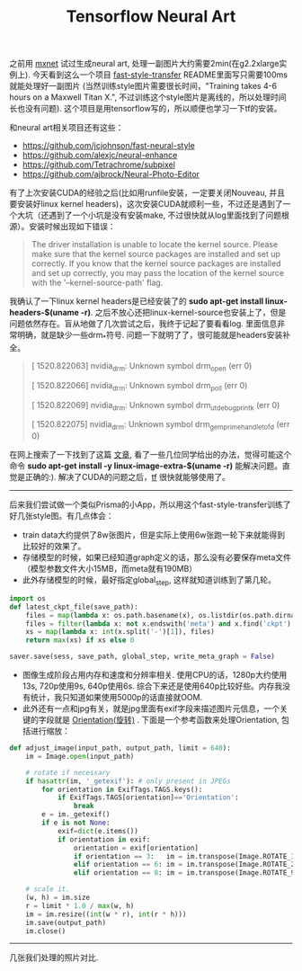 #+title: Tensorflow Neural Art

之前用 [[file:mxnet-neural-art.org][mxnet]] 试过生成neural art, 处理一副图片大约需要2min(在g2.2xlarge实例上). 今天看到这么一个项目 [[https://github.com/dirtysalt/fast-style-transfer][fast-style-transfer]] README里面写只需要100ms就能处理好一副图片 (当然训练style图片需要很长时间，"Training takes 4-6 hours on a Maxwell Titan X.", 不过训练这个style图片是离线的，所以处理时间长也没有问题). 这个项目是用tensorflow写的，所以顺便也学习一下tf的安装。

和neural art相关项目还有这些：
- https://github.com/jcjohnson/fast-neural-style
- https://github.com/alexjc/neural-enhance
- https://github.com/Tetrachrome/subpixel
- https://github.com/ajbrock/Neural-Photo-Editor

有了上次安装CUDA的经验之后(比如用runfile安装，一定要关闭Nouveau, 并且要安装好linux kernel headers)，这次安装CUDA就顺利一些，不过还是遇到了一个大坑（还遇到了一个小坑是没有安装make, 不过很快就从log里面找到了问题根源）。安装时候出现如下错误：
#+BEGIN_QUOTE
The driver installation is unable to locate the kernel source. Please make sure that the kernel source packages are installed and set up correctly.
If you know that the kernel source packages are installed and set up correctly, you may pass the location of the kernel source with the '--kernel-source-path' flag.
#+END_QUOTE

我确认了一下linux kernel headers是已经安装了的 *sudo apt-get install linux-headers-$(uname -r)*. 之后不放心还把linux-kernel-source也安装上了，但是问题依然存在。盲从地做了几次尝试之后，我终于记起了要看看log. 里面信息非常明确，就是缺少一些drm_*符号. 问题一下就明了了，很可能就是headers安装补全。
#+BEGIN_QUOTE
[ 1520.822063] nvidia_drm: Unknown symbol drm_open (err 0)

[ 1520.822066] nvidia_drm: Unknown symbol drm_poll (err 0)

[ 1520.822069] nvidia_drm: Unknown symbol drm_ut_debug_printk (err 0)

[ 1520.822075] nvidia_drm: Unknown symbol drm_gem_prime_handle_to_fd (err 0)
#+END_QUOTE

在网上搜索了一下找到了这篇 [[https://devtalk.nvidia.com/default/topic/547588/error-installing-nvidia-drivers-on-x86_64-amazon-ec2-gpu-cluster-t20-gpu-/][文章]], 看了一些几位同学给出的办法，觉得可能这个命令 *sudo apt-get install -y linux-image-extra-$(uname -r)* 能解决问题。直觉是正确的:). 解决了CUDA的问题之后，[[https://www.tensorflow.org/versions/r0.11/get_started/os_setup.html][tf]] 很快就能够使用了。

-----

后来我们尝试做一个类似Prisma的小App，所以用这个fast-style-transfer训练了好几张style图。有几点体会：
- train data大约提供了8w张图片，但是实际上使用6w张跑一轮下来就能得到比较好的效果了。
- 存储模型的时候，如果已经知道graph定义的话，那么没有必要保存meta文件（模型参数文件大小15MB，而meta就有190MB）
- 此外存储模型的时候，最好指定global_step, 这样就知道训练到了第几轮。
#+BEGIN_SRC Python
import os
def latest_ckpt_file(save_path):
    files = map(lambda x: os.path.basename(x), os.listdir(os.path.dirname(save_path)))
    files = filter(lambda x: not x.endswith('meta') and x.find('ckpt') != -1, files)
    xs = map(lambda x: int(x.split('-')[1]), files)
    return max(xs) if xs else 0

saver.save(sess, save_path, global_step, write_meta_graph = False)
#+END_SRC
- 图像生成阶段占用内存和速度和分辨率相关. 使用CPU的话，1280p大约使用13s, 720p使用9s, 640p使用6s. 综合下来还是使用640p比较好些。内存我没有统计，我只知道如果使用5000p的话直接就OOM.
- 此外还有一点和jpg有关，就是jpg里面有exif字段来描述图片元信息，一个关键的字段就是 [[http://sylvana.net/jpegcrop/exif_orientation.html][Orientation(旋转)]] . 下面是一个参考函数来处理Orientation, 包括进行缩放：
#+BEGIN_SRC Python
def adjust_image(input_path, output_path, limit = 640):
    im = Image.open(input_path)

    # rotate if necessary
    if hasattr(im, '_getexif'): # only present in JPEGs
        for orientation in ExifTags.TAGS.keys():
            if ExifTags.TAGS[orientation]=='Orientation':
                break
        e = im._getexif()
        if e is not None:
            exif=dict(e.items())
            if orientation in exif:
                orientation = exif[orientation]
                if orientation == 3:   im = im.transpose(Image.ROTATE_180)
                elif orientation == 6: im = im.transpose(Image.ROTATE_270)
                elif orientation == 8: im = im.transpose(Image.ROTATE_90)

    # scale it.
    (w, h) = im.size
    r = limit * 1.0 / max(w, h)
    im = im.resize((int(w * r), int(r * h)))
    im.save(output_path)
    im.close()
#+END_SRC

-----
几张我们处理的照片对比.

[[../images/tf-neural-art-getturban0.jpg]] [[../images/tf-neural-art-getturban.jpg]]

[[../images/tf-neural-art-the-scream0.jpg]] [[../images/tf-neural-art-the-scream.jpg]]

[[../images/tf-neural-art-udnie0.jpg]] [[../images/tf-neural-art-udnie.jpg]]
